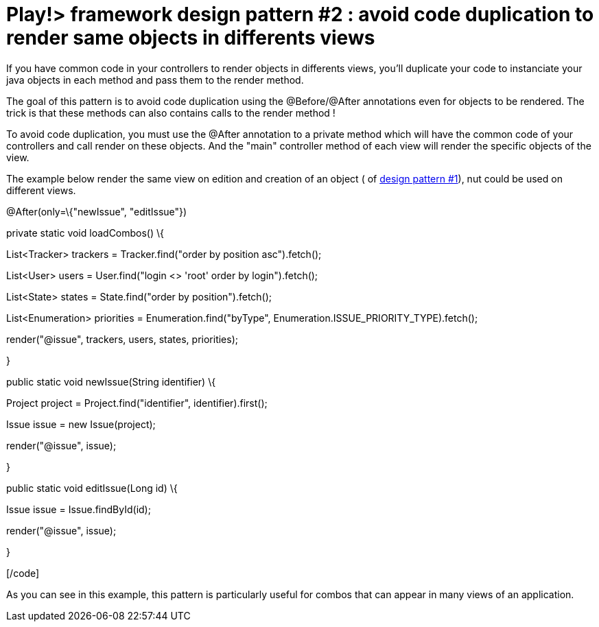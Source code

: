 = Play!> framework design pattern #2 : avoid code duplication to render same objects in differents views
:published_at: 2012-02-18
:hp-tags: design patterns, play framework

If you have common code in your controllers to render objects in differents views, you'll duplicate your code to instanciate your java objects in each method and pass them to the render method.

The goal of this pattern is to avoid code duplication using the @Before/@After annotations even for objects to be rendered. The trick is that these methods can also contains calls to the render method !

To avoid code duplication, you must use the @After annotation to a private method which will have the common code of your controllers and call render on these objects. And the "main" controller method of each view will render the specific objects of the view.

The example below render the same view on edition and creation of an object ( of http://javathought.github.io/2012/02/16/play-framework-design-pattern-1/[design pattern #1]), nut could be used on different views.

[code language="java"]

@After(only=\{"newIssue", "editIssue"})

private static void loadCombos() \{

List<Tracker> trackers = Tracker.find("order by position asc").fetch();

List<User> users = User.find("login <> 'root' order by login").fetch();

List<State> states = State.find("order by position").fetch();

List<Enumeration> priorities = Enumeration.find("byType", Enumeration.ISSUE_PRIORITY_TYPE).fetch();

render("@issue", trackers, users, states, priorities);

}

public static void newIssue(String identifier) \{

Project project = Project.find("identifier", identifier).first();

Issue issue = new Issue(project);

render("@issue", issue);

}

public static void editIssue(Long id) \{

Issue issue = Issue.findById(id);

render("@issue", issue);

}

[/code]

As you can see in this example, this pattern is particularly useful for combos that can appear in many views of an application.
